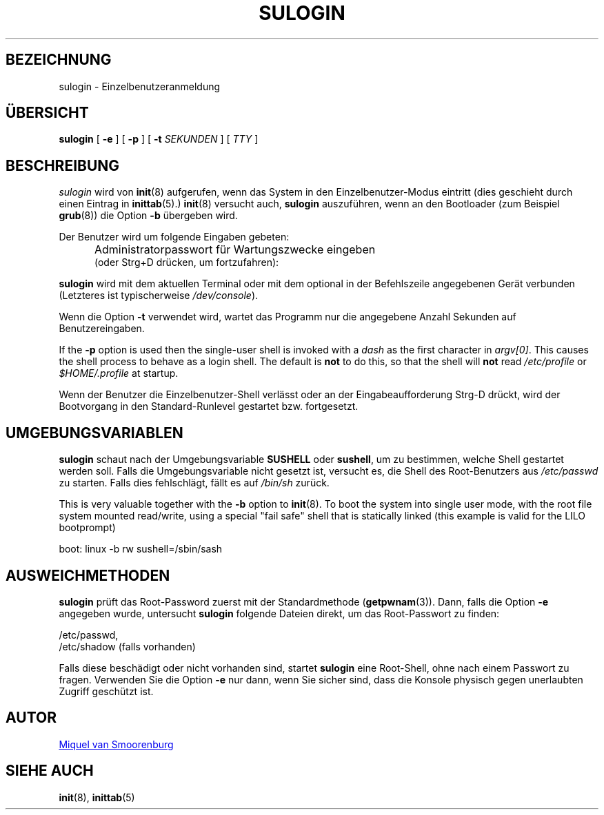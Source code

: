 '\" -*- coding: UTF-8 -*-
.\" Copyright (C) 1998-2006 Miquel van Smoorenburg.
.\"
.\" This program is free software; you can redistribute it and/or modify
.\" it under the terms of the GNU General Public License as published by
.\" the Free Software Foundation; either version 2 of the License, or
.\" (at your option) any later version.
.\"
.\" This program is distributed in the hope that it will be useful,
.\" but WITHOUT ANY WARRANTY; without even the implied warranty of
.\" MERCHANTABILITY or FITNESS FOR A PARTICULAR PURPOSE.  See the
.\" GNU General Public License for more details.
.\"
.\" You should have received a copy of the GNU General Public License
.\" along with this program; if not, write to the Free Software
.\" Foundation, Inc., 51 Franklin Street, Fifth Floor, Boston, MA 02110-1301 USA
.\"
.\"*******************************************************************
.\"
.\" This file was generated with po4a. Translate the source file.
.\"
.\"*******************************************************************
.TH SULOGIN 8 "17. Januar 2006" "sysvinit " Linux\-Systemverwaltungshandbuch
.SH BEZEICHNUNG
sulogin \- Einzelbenutzeranmeldung
.SH ÜBERSICHT
\fBsulogin\fP [ \fB\-e\fP ] [ \fB\-p\fP ] [ \fB\-t\fP \fISEKUNDEN\fP ] [ \fITTY\fP ]
.SH BESCHREIBUNG
\fIsulogin\fP wird von \fBinit\fP(8) aufgerufen, wenn das System in den
Einzelbenutzer\-Modus eintritt (dies geschieht durch einen Eintrag in
\fBinittab\fP(5).)  \fBinit\fP(8) versucht auch, \fBsulogin\fP auszuführen, wenn an
den Bootloader (zum Beispiel \fBgrub\fP(8)) die Option \fB\-b\fP übergeben wird.
.PP
Der Benutzer wird um folgende Eingaben gebeten:
.IP "" .5i
Administratorpasswort für Wartungszwecke eingeben
.br
(oder Strg+D drücken, um fortzufahren):
.PP
\fBsulogin\fP wird mit dem aktuellen Terminal oder mit dem optional in der
Befehlszeile angegebenen Gerät verbunden (Letzteres ist typischerweise
\fI/dev/console\fP).
.PP
Wenn die Option \fB\-t\fP verwendet wird, wartet das Programm nur die angegebene
Anzahl Sekunden auf Benutzereingaben.
.PP
If the \fB\-p\fP option is used then the single\-user shell is invoked with a
\fIdash\fP as the first character in \fIargv[0]\fP.  This causes the shell process
to behave as a login shell.  The default is \fBnot\fP to do this, so that the
shell will \fBnot\fP read \fI/etc/profile\fP or \fI$HOME/.profile\fP at startup.
.PP
Wenn der Benutzer die Einzelbenutzer\-Shell verlässt oder an der
Eingabeaufforderung Strg\-D drückt, wird der Bootvorgang in den
Standard\-Runlevel gestartet bzw. fortgesetzt.
.SH UMGEBUNGSVARIABLEN
\fBsulogin\fP schaut nach der Umgebungsvariable \fBSUSHELL\fP oder \fBsushell\fP, um
zu bestimmen, welche Shell gestartet werden soll. Falls die
Umgebungsvariable nicht gesetzt ist, versucht es, die Shell des
Root\-Benutzers aus \fI/etc/passwd\fP zu starten. Falls dies fehlschlägt, fällt
es auf \fI/bin/sh\fP zurück.
.PP
This is very valuable together with the \fB\-b\fP option to \fBinit\fP(8). To boot
the system into single user mode, with the root file system mounted
read/write, using a special "fail safe" shell that is statically linked
(this example is valid for the LILO bootprompt)
.PP
boot: linux \-b rw sushell=/sbin/sash
.SH AUSWEICHMETHODEN
\fBsulogin\fP prüft das Root\-Password zuerst mit der Standardmethode
(\fBgetpwnam\fP(3)). Dann, falls die Option \fB\-e\fP angegeben wurde, untersucht
\fBsulogin\fP folgende Dateien direkt, um das Root\-Passwort zu finden:
.PP
/etc/passwd,
.br
/etc/shadow (falls vorhanden)
.PP
Falls diese beschädigt oder nicht vorhanden sind, startet \fBsulogin\fP eine
Root\-Shell, ohne nach einem Passwort zu fragen. Verwenden Sie die Option
\fB\-e\fP nur dann, wenn Sie sicher sind, dass die Konsole physisch gegen
unerlaubten Zugriff geschützt ist.
.SH AUTOR
.MT miquels@\:cistron\:.nl
Miquel van Smoorenburg
.ME
.SH "SIEHE AUCH"
\fBinit\fP(8), \fBinittab\fP(5)
